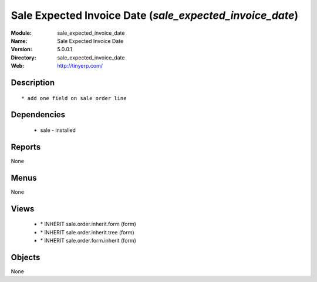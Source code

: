 
Sale Expected Invoice Date (*sale_expected_invoice_date*)
=========================================================
:Module: sale_expected_invoice_date
:Name: Sale Expected Invoice Date
:Version: 5.0.0.1
:Directory: sale_expected_invoice_date
:Web: http://tinyerp.com/

Description
-----------

::

  * add one field on sale order line

Dependencies
------------

 * sale - installed

Reports
-------

None


Menus
-------


None


Views
-----

 * \* INHERIT sale.order.inherit.form (form)
 * \* INHERIT sale.order.inherit.tree (form)
 * \* INHERIT sale.order.form.inherit (form)


Objects
-------

None
